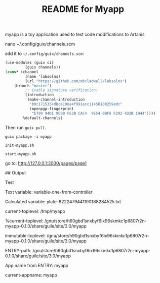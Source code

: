 # -*- mode: org; coding: utf-8; -*-

#+TITLE: README for Myapp


myapp is a toy application used to test code modifications to Artanis

# Modify channels.scm

nano ~/.config/guix/channels.scm

add it to =~/.config/guix/channels.scm=:

#+BEGIN_SRC scheme
(use-modules (guix ci)
	     (guix channels))
(cons* (channel
         (name 'labsolns)
         (url "https://github.com/mbcladwell/labsolns")
 	(branch "master")
         ;; Enable signature verification:
         (introduction
          (make-channel-introduction
           "b9c1715354dbce198e4f991acc11458180259edc"
           (openpgp-fingerprint
            "E709 94D1 9CB0 FE2B CAC4  9E54 0BF8 F292 4D2B 1944"))))
        %default-channels)
#+END_SRC

Then run =guix pull=.

# Install

=guix package -i myapp=

=init-myapp.sh=

# Launch and Navigate 

=start-myapp.sh=

go to: [[http://127.0.0.1:3000/pages/page1][http://127.0.0.1:3000/pages/page1]]

## Output 

Test


Text variable: variable-one-from-controller

Calculated variable: plate-8222479441190188284525.txt

current-toplevel: /tmp/myapp

%current-toplevel: /gnu/store/h90gbd1snxbyf6ix96skmkc1p6807r2n-myapp-0.1.0/share/guile/site/3.0/myapp

immutable-toplevel: /gnu/store/h90gbd1snxbyf6ix96skmkc1p6807r2n-myapp-0.1.0/share/guile/site/3.0/myapp

ENTRY-path: /gnu/store/h90gbd1snxbyf6ix96skmkc1p6807r2n-myapp-0.1.0/share/guile/site/3.0/myapp

App name from ENTRY: myapp

current-appname: myapp

